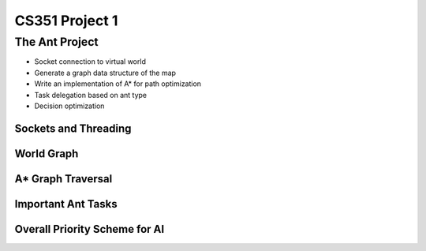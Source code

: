 +++++++++++++++++++++++++++++++++++++++++
CS351 Project 1
+++++++++++++++++++++++++++++++++++++++++

The Ant Project
===============

- Socket connection to virtual world
- Generate a graph data structure of the map
- Write an implementation of A* for path optimization
- Task delegation based on ant type
- Decision optimization

Sockets and Threading
---------------------

World Graph
-----------

A* Graph Traversal
------------------

Important Ant Tasks
-------------------

Overall Priority Scheme for AI
------------------------------
